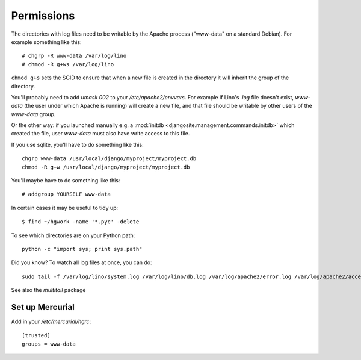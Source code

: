 Permissions
===========
 

The directories with log files need to be writable by the Apache process 
("www-data" on a standard Debian).
For example something like this::

  # chgrp -R www-data /var/log/lino
  # chmod -R g+ws /var/log/lino 

``chmod g+s`` sets the SGID to ensure that when a new file is created in the directory 
it will inherit the group of the directory.

You'll probably need to add `umask 002` to your `/etc/apache2/envvars`. 
For example if Lino's `.log` file doesn't exist, 
`www-data` (the user under which Apache is running) will create a new file, 
and that file should be writable by other users of the `www-data` group.

Or the other way: if you launched manually e.g. a
:mod:`initdb <djangosite.management.commands.initdb>` which created the file, 
user `www-data` must also have write access to this file. 

If you use sqlite, you'll have to do something like this::

  chgrp www-data /usr/local/django/myproject/myproject.db
  chmod -R g+w /usr/local/django/myproject/myproject.db
  
You'll maybe have to do something like this::

  # addgroup YOURSELF www-data
  
In certain cases it may be useful to tidy up::

  $ find ~/hgwork -name '*.pyc' -delete
  
To see which directories are on your Python path::

  python -c "import sys; print sys.path"


Did you know? To watch all log files at once, you can do::

  sudo tail -f /var/log/lino/system.log /var/log/lino/db.log /var/log/apache2/error.log /var/log/apache2/access.log
  
See also the `multitail` package  
  

Set up Mercurial
----------------

Add in your `/etc/mercurial/hgrc`::

  [trusted]
  groups = www-data


